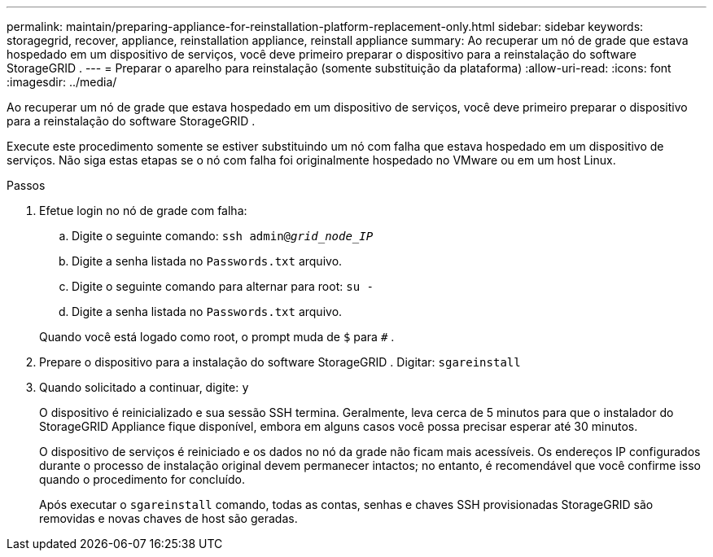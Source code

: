 ---
permalink: maintain/preparing-appliance-for-reinstallation-platform-replacement-only.html 
sidebar: sidebar 
keywords: storagegrid, recover, appliance, reinstallation appliance, reinstall appliance 
summary: Ao recuperar um nó de grade que estava hospedado em um dispositivo de serviços, você deve primeiro preparar o dispositivo para a reinstalação do software StorageGRID . 
---
= Preparar o aparelho para reinstalação (somente substituição da plataforma)
:allow-uri-read: 
:icons: font
:imagesdir: ../media/


[role="lead"]
Ao recuperar um nó de grade que estava hospedado em um dispositivo de serviços, você deve primeiro preparar o dispositivo para a reinstalação do software StorageGRID .

Execute este procedimento somente se estiver substituindo um nó com falha que estava hospedado em um dispositivo de serviços.  Não siga estas etapas se o nó com falha foi originalmente hospedado no VMware ou em um host Linux.

.Passos
. Efetue login no nó de grade com falha:
+
.. Digite o seguinte comando: `ssh admin@_grid_node_IP_`
.. Digite a senha listada no `Passwords.txt` arquivo.
.. Digite o seguinte comando para alternar para root: `su -`
.. Digite a senha listada no `Passwords.txt` arquivo.


+
Quando você está logado como root, o prompt muda de `$` para `#` .

. Prepare o dispositivo para a instalação do software StorageGRID .  Digitar: `sgareinstall`
. Quando solicitado a continuar, digite: `y`
+
O dispositivo é reinicializado e sua sessão SSH termina.  Geralmente, leva cerca de 5 minutos para que o instalador do StorageGRID Appliance fique disponível, embora em alguns casos você possa precisar esperar até 30 minutos.

+
O dispositivo de serviços é reiniciado e os dados no nó da grade não ficam mais acessíveis.  Os endereços IP configurados durante o processo de instalação original devem permanecer intactos; no entanto, é recomendável que você confirme isso quando o procedimento for concluído.

+
Após executar o `sgareinstall` comando, todas as contas, senhas e chaves SSH provisionadas StorageGRID são removidas e novas chaves de host são geradas.


